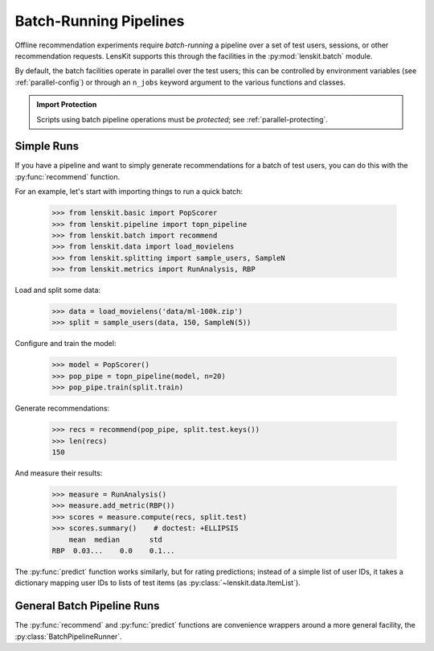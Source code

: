 .. _batch:

Batch-Running Pipelines
=======================

.. py:currentmodule:: lenskit.batch

.. highlight:: python

Offline recommendation experiments require *batch-running* a pipeline over a set
of test users, sessions, or other recommendation requests.  LensKit supports this
through the facilities in the :py:mod:`lenskit.batch` module.

By default, the batch facilities operate in parallel over the test users; this
can be controlled by environment variables (see :ref:`parallel-config`) or
through an ``n_jobs`` keyword argument to the various functions and classes.

.. admonition:: Import Protection
    :class: important

    Scripts using batch pipeline operations must be *protected*; see
    :ref:`parallel-protecting`.

Simple Runs
-----------

If you have a pipeline and want to simply generate recommendations for a batch
of test users, you can do this with the :py:func:`recommend` function.

For an example, let's start with importing things to run a quick batch:

    >>> from lenskit.basic import PopScorer
    >>> from lenskit.pipeline import topn_pipeline
    >>> from lenskit.batch import recommend
    >>> from lenskit.data import load_movielens
    >>> from lenskit.splitting import sample_users, SampleN
    >>> from lenskit.metrics import RunAnalysis, RBP

Load and split some data:

    >>> data = load_movielens('data/ml-100k.zip')
    >>> split = sample_users(data, 150, SampleN(5))

Configure and train the model:

    >>> model = PopScorer()
    >>> pop_pipe = topn_pipeline(model, n=20)
    >>> pop_pipe.train(split.train)

Generate recommendations:

    >>> recs = recommend(pop_pipe, split.test.keys())
    >>> len(recs)
    150

And measure their results:

    >>> measure = RunAnalysis()
    >>> measure.add_metric(RBP())
    >>> scores = measure.compute(recs, split.test)
    >>> scores.summary()    # doctest: +ELLIPSIS
        mean  median       std
    RBP  0.03...    0.0    0.1...


The :py:func:`predict` function works similarly, but for rating predictions;
instead of a simple list of user IDs, it takes a dictionary mapping user IDs to
lists of test items (as :py:class:`~lenskit.data.ItemList`).

General Batch Pipeline Runs
---------------------------

The :py:func:`recommend` and :py:func:`predict` functions are convenience
wrappers around a more general facility, the :py:class:`BatchPipelineRunner`.
